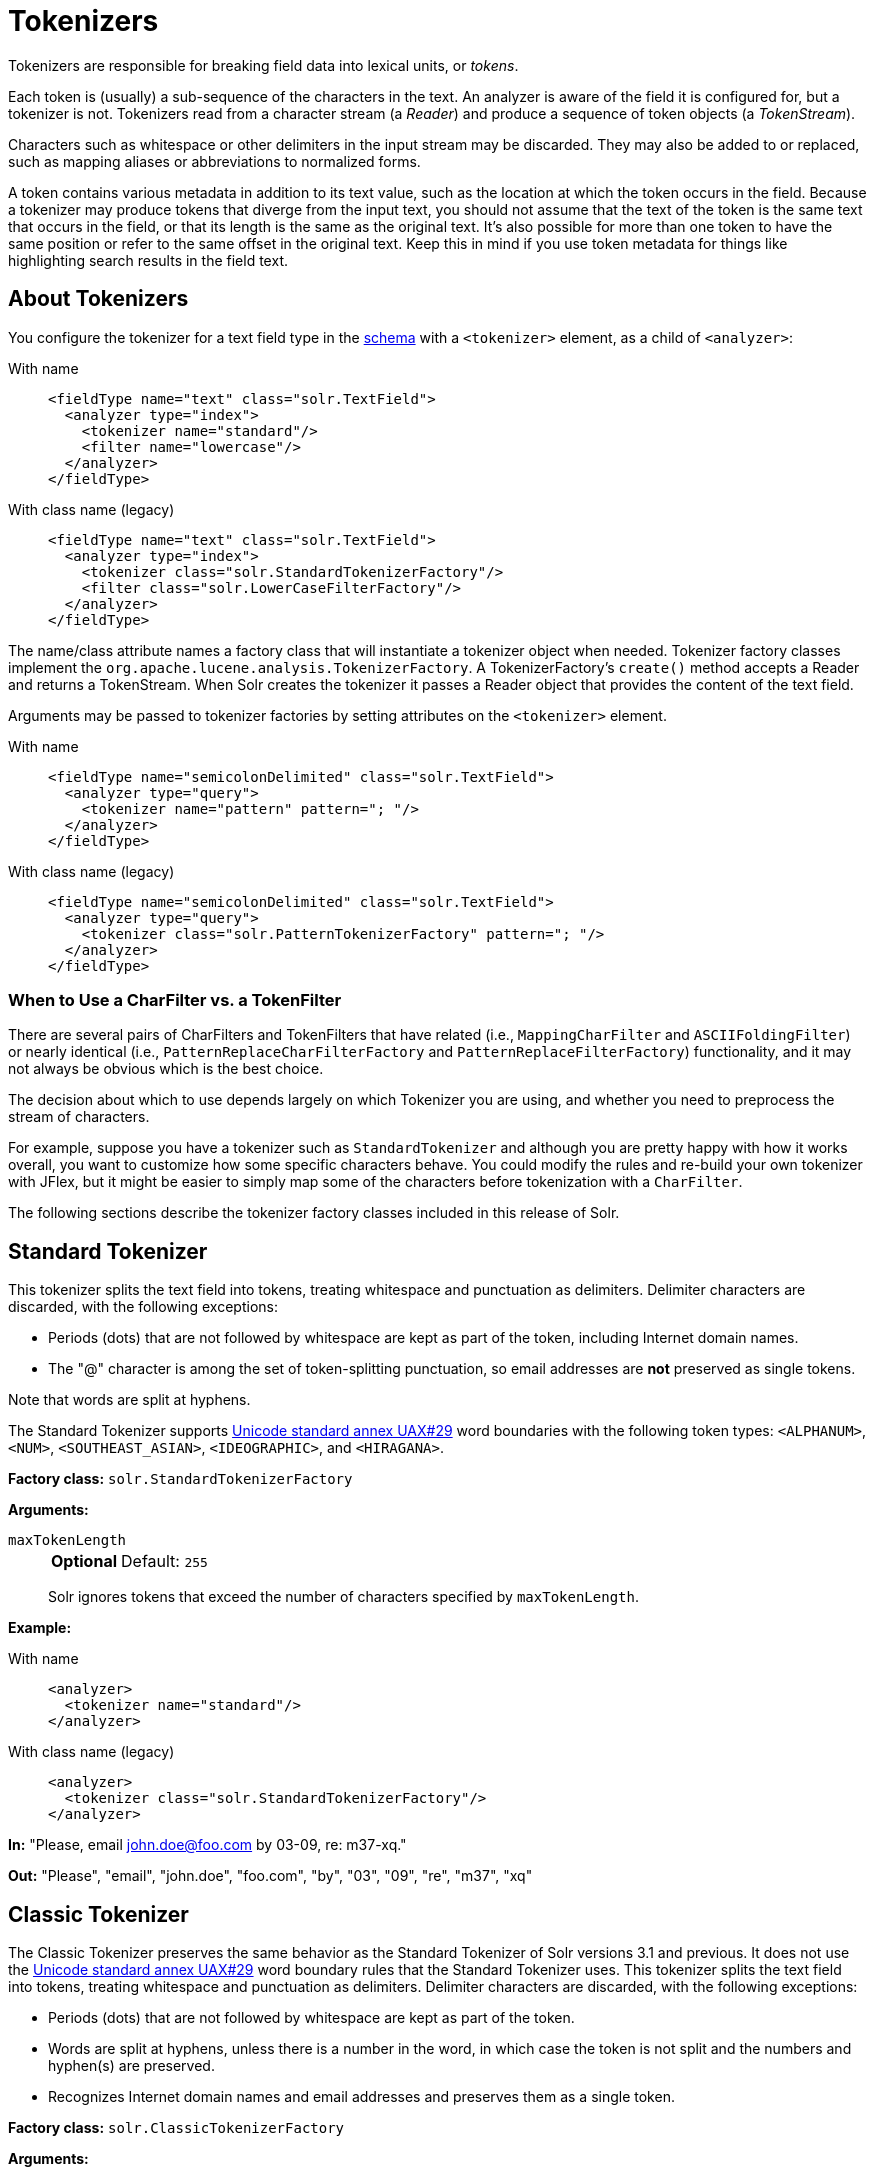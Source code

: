 = Tokenizers
:tabs-sync-option:
// Licensed to the Apache Software Foundation (ASF) under one
// or more contributor license agreements.  See the NOTICE file
// distributed with this work for additional information
// regarding copyright ownership.  The ASF licenses this file
// to you under the Apache License, Version 2.0 (the
// "License"); you may not use this file except in compliance
// with the License.  You may obtain a copy of the License at
//
//   http://www.apache.org/licenses/LICENSE-2.0
//
// Unless required by applicable law or agreed to in writing,
// software distributed under the License is distributed on an
// "AS IS" BASIS, WITHOUT WARRANTIES OR CONDITIONS OF ANY
// KIND, either express or implied.  See the License for the
// specific language governing permissions and limitations
// under the License.

Tokenizers are responsible for breaking field data into lexical units, or _tokens_.

Each token is (usually) a sub-sequence of the characters in the text.
An analyzer is aware of the field it is configured for, but a tokenizer is not.
Tokenizers read from a character stream (a _Reader_) and produce a sequence of token objects (a _TokenStream_).

Characters such as whitespace or other delimiters in the input stream may be discarded.
They may also be added to or replaced, such as mapping aliases or abbreviations to normalized forms.

A token contains various metadata in addition to its text value, such as the location at which the token occurs in the field.
Because a tokenizer may produce tokens that diverge from the input text, you should not assume that the text of the token is the same text that occurs in the field, or that its length is the same as the original text.
It's also possible for more than one token to have the same position or refer to the same offset in the original text.
Keep this in mind if you use token metadata for things like highlighting search results in the field text.

== About Tokenizers
You configure the tokenizer for a text field type in the xref:schema-elements.adoc[schema] with a `<tokenizer>` element, as a child of `<analyzer>`:

[tabs#tokenizer]
======
With name::
+
====
[source,xml]
----
<fieldType name="text" class="solr.TextField">
  <analyzer type="index">
    <tokenizer name="standard"/>
    <filter name="lowercase"/>
  </analyzer>
</fieldType>
----
====

With class name (legacy)::
+
====
[source,xml]
----
<fieldType name="text" class="solr.TextField">
  <analyzer type="index">
    <tokenizer class="solr.StandardTokenizerFactory"/>
    <filter class="solr.LowerCaseFilterFactory"/>
  </analyzer>
</fieldType>
----
====
======

The name/class attribute names a factory class that will instantiate a tokenizer object when needed.
Tokenizer factory classes implement the `org.apache.lucene.analysis.TokenizerFactory`.
A TokenizerFactory's `create()` method accepts a Reader and returns a TokenStream.
When Solr creates the tokenizer it passes a Reader object that provides the content of the text field.

Arguments may be passed to tokenizer factories by setting attributes on the `<tokenizer>` element.

[tabs#tokenizer-args]
======
With name::
+
====
[source,xml]
----
<fieldType name="semicolonDelimited" class="solr.TextField">
  <analyzer type="query">
    <tokenizer name="pattern" pattern="; "/>
  </analyzer>
</fieldType>
----
====

With class name (legacy)::
+
====
[source,xml]
----
<fieldType name="semicolonDelimited" class="solr.TextField">
  <analyzer type="query">
    <tokenizer class="solr.PatternTokenizerFactory" pattern="; "/>
  </analyzer>
</fieldType>
----
====
======

=== When to Use a CharFilter vs. a TokenFilter

There are several pairs of CharFilters and TokenFilters that have related (i.e., `MappingCharFilter` and `ASCIIFoldingFilter`) or nearly identical (i.e., `PatternReplaceCharFilterFactory` and `PatternReplaceFilterFactory`) functionality, and it may not always be obvious which is the best choice.

The decision about which to use depends largely on which Tokenizer you are using, and whether you need to preprocess the stream of characters.

For example, suppose you have a tokenizer such as `StandardTokenizer` and although you are pretty happy with how it works overall, you want to customize how some specific characters behave.
You could modify the rules and re-build your own tokenizer with JFlex, but it might be easier to simply map some of the characters before tokenization with a `CharFilter`.

The following sections describe the tokenizer factory classes included in this release of Solr.

== Standard Tokenizer

This tokenizer splits the text field into tokens, treating whitespace and punctuation as delimiters.
Delimiter characters are discarded, with the following exceptions:

* Periods (dots) that are not followed by whitespace are kept as part of the token, including Internet domain names.
* The "@" character is among the set of token-splitting punctuation, so email addresses are *not* preserved as single tokens.

Note that words are split at hyphens.

The Standard Tokenizer supports http://unicode.org/reports/tr29/#Word_Boundaries[Unicode standard annex UAX#29] word boundaries with the following token types: `<ALPHANUM>`, `<NUM>`, `<SOUTHEAST_ASIAN>`, `<IDEOGRAPHIC>`, and `<HIRAGANA>`.

*Factory class:* `solr.StandardTokenizerFactory`

*Arguments:*

`maxTokenLength`::
+
[%autowidth,frame=none]
|===
s|Optional |Default: `255`
|===
+
Solr ignores tokens that exceed the number of characters specified by `maxTokenLength`.

*Example:*

[tabs#tokenizer-standard]
======
With name::
+
====
[source,xml]
----
<analyzer>
  <tokenizer name="standard"/>
</analyzer>
----
====

With class name (legacy)::
+
====
[source,xml]
----
<analyzer>
  <tokenizer class="solr.StandardTokenizerFactory"/>
</analyzer>
----
====
======

*In:* "Please, email john.doe@foo.com by 03-09, re: m37-xq."

*Out:* "Please", "email", "john.doe", "foo.com", "by", "03", "09", "re", "m37", "xq"

== Classic Tokenizer

The Classic Tokenizer preserves the same behavior as the Standard Tokenizer of Solr versions 3.1 and previous.
It does not use the http://unicode.org/reports/tr29/#Word_Boundaries[Unicode standard annex UAX#29] word boundary rules that the Standard Tokenizer uses.
This tokenizer splits the text field into tokens, treating whitespace and punctuation as delimiters.
Delimiter characters are discarded, with the following exceptions:

* Periods (dots) that are not followed by whitespace are kept as part of the token.

* Words are split at hyphens, unless there is a number in the word, in which case the token is not split and the numbers and hyphen(s) are preserved.

* Recognizes Internet domain names and email addresses and preserves them as a single token.

*Factory class:* `solr.ClassicTokenizerFactory`

*Arguments:*

`maxTokenLength`::
+
[%autowidth,frame=none]
|===
s|Optional |Default: `255`
|===
+
Solr ignores tokens that exceed the number of characters specified by `maxTokenLength`.

*Example:*

[tabs#tokenizer-classic]
======

With name::
+
====
[source,xml]
----
<analyzer>
  <tokenizer name="classic"/>
</analyzer>
----
====

With class name (legacy)::
+
====
[source,xml]
----
<analyzer>
  <tokenizer class="solr.ClassicTokenizerFactory"/>
</analyzer>
----
====
======

*In:* "Please, email john.doe@foo.com by 03-09, re: m37-xq."

*Out:* "Please", "email", "john.doe@foo.com", "by", "03-09", "re", "m37-xq"

== Keyword Tokenizer

This tokenizer treats the entire text field as a single token.

*Factory class:* `solr.KeywordTokenizerFactory`

*Arguments:*

`maxTokenLen`::
+
[%autowidth,frame=none]
|===
s|Optional |Default: `256`
|===
+
Maximum token length the tokenizer will emit.

*Example:*

[tabs#tokenizer-keyword]
======
With name::
+
====
[source,xml]
----
<analyzer>
  <tokenizer name="keyword"/>
</analyzer>
----
====

With class name (legacy)::
+
====
[source,xml]
----
<analyzer>
  <tokenizer class="solr.KeywordTokenizerFactory"/>
</analyzer>
----
====
======

*In:* "Please, email john.doe@foo.com by 03-09, re: m37-xq."

*Out:* "Please, email john.doe@foo.com by 03-09, re: m37-xq."

== Letter Tokenizer

This tokenizer creates tokens from strings of contiguous letters, discarding all non-letter characters.

*Factory class:* `solr.LetterTokenizerFactory`

*Arguments:*

`maxTokenLen`::
+
[%autowidth,frame=none]
|===
s|Optional |Default: `255`
|===
+
Maximum token length the tokenizer will emit.

*Example:*

[tabs#tokenizer-letter]
======
With name::
+
====
[source,xml]
----
<analyzer>
  <tokenizer name="letter"/>
</analyzer>
----
====

With class name (legacy)::
+
====
[source,xml]
----
<analyzer>
  <tokenizer class="solr.LetterTokenizerFactory"/>
</analyzer>
----
====
======

*In:* "I can't."

*Out:* "I", "can", "t"

== Lower Case Tokenizer

Tokenizes the input stream by delimiting at non-letters and then converting all letters to lowercase.
Whitespace and non-letters are discarded.

*Factory class:* `solr.LowerCaseTokenizerFactory`

*Arguments:*

`maxTokenLen`::
+
[%autowidth,frame=none]
|===
s|Optional |Default: `255`
|===
+
Maximum token length the tokenizer will emit.

*Example:*

[tabs#tokenizer-lowercase]
======
With name::
+
====
[source,xml]
----
<analyzer>
  <tokenizer name="lowercase"/>
</analyzer>
----
====

With class name (legacy)::
+
====
[source,xml]
----
<analyzer>
  <tokenizer class="solr.LowerCaseTokenizerFactory"/>
</analyzer>
----
====
======

*In:* "I just \*LOVE* my iPhone!"

*Out:* "i", "just", "love", "my", "iphone"

== N-Gram Tokenizer

Reads the field text and generates n-gram tokens of sizes in the given range.

*Factory class:* `solr.NGramTokenizerFactory`

*Arguments:*

`minGramSize`::
+
[%autowidth,frame=none]
|===
s|Optional |Default: `1`
|===
+
The minimum n-gram size, must be > 0.

`maxGramSize`::
+
[%autowidth,frame=none]
|===
s|Optional |Default: `2`
|===
+
The maximum n-gram size, must be >= `minGramSize`.

*Example:*

Default behavior.
Note that this tokenizer operates over the whole field.
It does not break the field at whitespace.
As a result, the space character is included in the encoding.

[tabs#tokenizer-ngram]
======

With name::
+
====
[source,xml]
----
<analyzer>
  <tokenizer name="nGram"/>
</analyzer>
----
====

With class name (legacy)::
+
====
[source,xml]
----
<analyzer>
  <tokenizer class="solr.NGramTokenizerFactory"/>
</analyzer>
----
====
======

*In:* "hey man"

*Out:* "h", "e", "y", " ", "m", "a", "n", "he", "ey", "y ", " m", "ma", "an"

*Example:*

With an n-gram size range of 4 to 5:

[tabs#tokenizer-ngram-args]
======
With name::
+
====
[source,xml]
----
<analyzer>
  <tokenizer name="nGram" minGramSize="4" maxGramSize="5"/>
</analyzer>
----
====

With class name (legacy)::
+
====
[source,xml]
----
<analyzer>
  <tokenizer class="solr.NGramTokenizerFactory" minGramSize="4" maxGramSize="5"/>
</analyzer>
----
====
======

*In:* "bicycle"

*Out:* "bicy", "bicyc", "icyc", "icycl", "cycl", "cycle", "ycle"

== Edge N-Gram Tokenizer

Reads the field text and generates edge n-gram tokens of sizes in the given range.

*Factory class:* `solr.EdgeNGramTokenizerFactory`

*Arguments:*

`minGramSize`::
+
[%autowidth,frame=none]
|===
s|Optional |Default: `1`
|===
+
The minimum n-gram size, must be > 0.

`maxGramSize`::
+
[%autowidth,frame=none]
|===
s|Optional |Default: `1`
|===
+
The maximum n-gram size, must be >= `minGramSize`.

*Example:*

Default behavior (min and max default to 1):

[tabs#tokenizer-edgengram]
======
With name::
+
====
[source,xml]
----
<analyzer>
  <tokenizer name="edgeNGram"/>
</analyzer>
----
====

With class name (legacy)::
+
====
[source,xml]
----
<analyzer>
  <tokenizer class="solr.EdgeNGramTokenizerFactory"/>
</analyzer>
----
====
======

*In:* "babaloo"

*Out:* "b"

*Example:*

Edge n-gram range of 2 to 5

[tabs#tokenizer-edgengram-args]
======
With name::
+
====
[source,xml]
----
<analyzer>
  <tokenizer name="edgeNGram" minGramSize="2" maxGramSize="5"/>
</analyzer>
----
====

With class name (legacy)::
+
====
[source,xml]
----
<analyzer>
  <tokenizer class="solr.EdgeNGramTokenizerFactory" minGramSize="2" maxGramSize="5"/>
</analyzer>
----
====
======

*In:* "babaloo"

**Out:**"ba", "bab", "baba", "babal"

== ICU Tokenizer

This tokenizer processes multilingual text and tokenizes it appropriately based on its script attribute.

You can customize this tokenizer's behavior by specifying http://userguide.icu-project.org/boundaryanalysis#TOC-RBBI-Rules[per-script rule files].
To add per-script rules, add a `rulefiles` argument, which should contain a comma-separated list of `code:rulefile` pairs in the following format: four-letter ISO 15924 script code, followed by a colon, then a resource path.
For example, to specify rules for Latin (script code "Latn") and Cyrillic (script code "Cyrl"), you would enter `Latn:my.Latin.rules.rbbi,Cyrl:my.Cyrillic.rules.rbbi`.

The default configuration for `solr.ICUTokenizerFactory` provides UAX#29 word break rules tokenization (like `solr.StandardTokenizer`), but also includes custom tailorings for Hebrew (specializing handling of double and single quotation marks), for syllable tokenization for Khmer, Lao, and Myanmar, and dictionary-based word segmentation for CJK characters.

*Factory class:* `solr.ICUTokenizerFactory`

*Arguments:*

`rulefile`::
+
[%autowidth,frame=none]
|===
s|Optional |Default: none
|===
+
A comma-separated list of `code:rulefile` pairs in the following format: four-letter ISO 15924 script code, followed by a colon, then a resource path.

`cjkAsWords`::
+
[%autowidth,frame=none]
|===
s|Optional |Default: `true`
|===
+
If `true`, CJK text would undergo dictionary-based segmentation, and all Han+Hiragana+Katakana words will be tagged as IDEOGRAPHIC.
Otherwise, text will be segmented according to UAX#29 defaults.

`myanmarAsWords`::
+
[%autowidth,frame=none]
|===
s|Optional |Default: `true`
|===
+
If `true`, Myanmar text would undergo dictionary-based segmentation, otherwise it will be tokenized as syllables.

*Example:*

[tabs#tokenizer-icu]
======
With name::
+
====
[source,xml]
----
<analyzer>
  <!-- no customization -->
  <tokenizer name="icu"/>
</analyzer>
----
====

With class name (legacy)::
+
====
[source,xml]
----
<analyzer>
  <!-- no customization -->
  <tokenizer class="solr.ICUTokenizerFactory"/>
</analyzer>
----
====
======

[tabs#tokenizer-icu-rule]
======
With name::
+
====
[source,xml]
----
<analyzer>
  <tokenizer name="icu"
             rulefiles="Latn:my.Latin.rules.rbbi,Cyrl:my.Cyrillic.rules.rbbi"/>
</analyzer>
----
====

With class name (legacy)::
+
====
[source,xml]
----
<analyzer>
  <tokenizer class="solr.ICUTokenizerFactory"
             rulefiles="Latn:my.Latin.rules.rbbi,Cyrl:my.Cyrillic.rules.rbbi"/>
</analyzer>
----
====
======

[IMPORTANT]
====

To use this tokenizer, you must add additional .jars to Solr's classpath (as described in the section xref:configuration-guide:solr-plugins.adoc#installing-plugins[Installing Plugins]).
See the `solr/modules/analysis-extras/README.md` for information on which jars you need to add.

====

== Path Hierarchy Tokenizer

This tokenizer creates synonyms from file path hierarchies.

*Factory class:* `solr.PathHierarchyTokenizerFactory`

*Arguments:*

`delimiter`::
+
[%autowidth,frame=none]
|===
s|Required |Default: none
|===
+
You can specify the file path delimiter and replace it with a delimiter you provide.
This can be useful for working with backslash delimiters.

`replace`::
+
[%autowidth,frame=none]
|===
s|Required |Default: none
|===
+
Specifies the delimiter character Solr uses in the tokenized output.

`reverse`::
+
[%autowidth,frame=none]
|===
s|Optional |Default: `false`
|===
+
If `true`, switch the tokenizer behavior to build the path hierarchy in "reversed" order.
This is typically useful for tokenizing the URLs.

`skip`::
+
[%autowidth,frame=none]
|===
s|Optional |Default: `0`
|===
+
Number of leftmost (or rightmost, if reverse=true) path elements to drop from each emitted token.

*Example:*

Default behavior
[tabs#tokenizer-pathhierarchy]
======
With name::
+
====
[source,xml]
----
<fieldType name="text_path" class="solr.TextField" positionIncrementGap="100">
  <analyzer>
    <tokenizer name="pathHierarchy" delimiter="\" replace="/"/>
  </analyzer>
</fieldType>
----
====

With class name (legacy)::
+
====
[source,xml]
----
<fieldType name="text_path" class="solr.TextField" positionIncrementGap="100">
  <analyzer>
    <tokenizer class="solr.PathHierarchyTokenizerFactory" delimiter="\" replace="/"/>
  </analyzer>
</fieldType>
----
====
======

*In:* "c:\usr\local\apache"

*Out:* "c:", "c:/usr", "c:/usr/local", "c:/usr/local/apache"

*Example:*

Reverse order
[tabs#tokenizer-pathhierarchy-reversed]
======
With name::
+
====
[source,xml]
----
<fieldType name="text_path" class="solr.TextField" positionIncrementGap="100">
  <analyzer>
    <tokenizer name="pathHierarchy" delimiter="." replace="." reverse="true"/>
  </analyzer>
</fieldType>
----
====

With class name (legacy)::
+
====
[source,xml]
----
<fieldType name="text_path" class="solr.TextField" positionIncrementGap="100">
  <analyzer>
    <tokenizer class="solr.PathHierarchyTokenizerFactory" delimiter="." replace="." reverse="true"/>
  </analyzer>
</fieldType>
----
====
======

*In:* "www.site.co.uk"

*Out:* "www.site.co.uk", "site.co.uk", "co.uk", "uk"

== Regular Expression Pattern Tokenizer

This tokenizer uses a Java regular expression to break the input text stream into tokens.
The expression provided by the pattern argument can be interpreted either as a delimiter that separates tokens, or to match patterns that should be extracted from the text as tokens.

See {java-javadocs}java/util/regex/Pattern.html[the Javadocs for `java.util.regex.Pattern`] for more information on Java regular expression syntax.

*Factory class:* `solr.PatternTokenizerFactory`

*Arguments:*

`pattern`::
+
[%autowidth,frame=none]
|===
s|Required |Default: none
|===
+
The regular expression, as defined by in `java.util.regex.Pattern`.

`group`::
+
[%autowidth,frame=none]
|===
s|Optional |Default: `-1`
|===
+
Specifies which regex group to extract as the token(s).
The value -1 means the regex should be treated as a delimiter that separates tokens.
Non-negative group numbers (>= 0) indicate that character sequences matching that regex group should be converted to tokens.
Group zero refers to the entire regex, groups greater than zero refer to parenthesized sub-expressions of the regex, counted from left to right.

*Example:*

A comma separated list.
Tokens are separated by a sequence of zero or more spaces, a comma, and zero or more spaces.

[tabs#tokenizer-pattern]
======
With name::
+
====
[source,xml]
----
<analyzer>
  <tokenizer name="pattern" pattern="\s*,\s*"/>
</analyzer>
----
====

With class name (legacy)::
+
====
[source,xml]
----
<analyzer>
  <tokenizer class="solr.PatternTokenizerFactory" pattern="\s*,\s*"/>
</analyzer>
----
====
======

*In:* "fee,fie, foe , fum, foo"

*Out:* "fee", "fie", "foe", "fum", "foo"

*Example:*

Extract simple, capitalized words.
A sequence of at least one capital letter followed by zero or more letters of either case is extracted as a token.

[tabs#tokenizer-pattern-words]
======
With name::
+
====
[source,xml]
----
<analyzer>
  <tokenizer name="pattern" pattern="[A-Z][A-Za-z]*" group="0"/>
</analyzer>
----
====

With class name (legacy)::
+
====
[source,xml]
----
<analyzer>
  <tokenizer class="solr.PatternTokenizerFactory" pattern="[A-Z][A-Za-z]*" group="0"/>
</analyzer>
----
====
======

*In:* "Hello. My name is Inigo Montoya. You killed my father. Prepare to die."

*Out:* "Hello", "My", "Inigo", "Montoya", "You", "Prepare"

*Example:*

Extract part numbers which are preceded by "SKU", "Part" or "Part Number", case sensitive, with an optional semicolon separator.
Part numbers must be all numeric digits, with an optional hyphen.
Regex capture groups are numbered by counting left parenthesis from left to right.
Group 3 is the subexpression "[0-9-]+", which matches one or more digits or hyphens.

[tabs#tokenizer-pattern-sku]
======
With name::
+
====
[source,xml]
----
<analyzer>
  <tokenizer name="pattern" pattern="(SKU|Part(\sNumber)?):?\s(\[0-9-\]+)" group="3"/>
</analyzer>
----
====

With class name (legacy)::
+
====
[source,xml]
----
<analyzer>
  <tokenizer class="solr.PatternTokenizerFactory" pattern="(SKU|Part(\sNumber)?):?\s(\[0-9-\]+)" group="3"/>
</analyzer>
----
====
======

*In:* "SKU: 1234, Part Number 5678, Part: 126-987"

*Out:* "1234", "5678", "126-987"

== Simplified Regular Expression Pattern Tokenizer

This tokenizer is similar to the `PatternTokenizerFactory` described above, but uses Lucene {lucene-javadocs}/core/org/apache/lucene/util/automaton/RegExp.html[`RegExp`] pattern matching to construct distinct tokens for the input stream.
The syntax is more limited than `PatternTokenizerFactory`, but the tokenization is quite a bit faster.

*Factory class:* `solr.SimplePatternTokenizerFactory`

*Arguments:*

`pattern`::
+
[%autowidth,frame=none]
|===
s|Required |Default: none
|===
+
The regular expression, as defined in the {lucene-javadocs}/core/org/apache/lucene/util/automaton/RegExp.html[`RegExp`] javadocs, identifying the characters to include in tokens.
The matching is greedy such that the longest token matching at a given point is created.
Empty tokens are never created.

`determinizeWorkLimit`::
+
[%autowidth,frame=none]
|===
s|Optional |Default: `10000`
|===
+
The limit on total state count for the determined automaton computed from the regexp.

*Example:*

To match tokens delimited by simple whitespace characters:

[tabs#tokenizer-simplepattern]
======
With name::
+
====
[source,xml]
----
<analyzer>
  <tokenizer name="simplePattern" pattern="[^ \t\r\n]+"/>
</analyzer>
----
====

With class name (legacy)::
+
====
[source,xml]
----
<analyzer>
  <tokenizer class="solr.SimplePatternTokenizerFactory" pattern="[^ \t\r\n]+"/>
</analyzer>
----
====
======

== Simplified Regular Expression Pattern Splitting Tokenizer

This tokenizer is similar to the `SimplePatternTokenizerFactory` described above, but uses Lucene {lucene-javadocs}/core/org/apache/lucene/util/automaton/RegExp.html[`RegExp`] pattern matching to identify sequences of characters that should be used to split tokens.
The syntax is more limited than `PatternTokenizerFactory`, but the tokenization is quite a bit faster.

*Factory class:* `solr.SimplePatternSplitTokenizerFactory`

*Arguments:*

`pattern`::
+
[%autowidth,frame=none]
|===
s|Required |Default: none
|===
+
The regular expression, as defined by in the {lucene-javadocs}/core/org/apache/lucene/util/automaton/RegExp.html[`RegExp`] javadocs, identifying the characters that should split tokens.
The matching is greedy such that the longest token separator matching at a given point is matched.
Empty tokens are never created.

`determinizeWorkLimit`::
+
[%autowidth,frame=none]
|===
s|Optional |Default: `10000`
|===
+
The limit on total state count for the determined automaton computed from the regexp.

*Example:*

To match tokens delimited by simple whitespace characters:

[tabs#tokenizer-simplepattern-split]
======
With name::
+
====
[source,xml]
----
<analyzer>
  <tokenizer name="simplePatternSplit" pattern="[ \t\r\n]+"/>
</analyzer>
----
====

With class name (legacy)::
+
====
[source,xml]
----
<analyzer>
  <tokenizer class="solr.SimplePatternSplitTokenizerFactory" pattern="[ \t\r\n]+"/>
</analyzer>
----
====
======

== UAX29 URL Email Tokenizer

This tokenizer splits the text field into tokens, treating whitespace and punctuation as delimiters.
Delimiter characters are discarded, with the following exceptions:

* Periods (dots) that are not followed by whitespace are kept as part of the token.

* Words are split at hyphens, unless there is a number in the word, in which case the token is not split and the numbers and hyphen(s) are preserved.

* Recognizes and preserves as single tokens the following:
** Internet domain names containing top-level domains validated against the white list in the http://www.internic.net/zones/root.zone[IANA Root Zone Database] when the tokenizer was generated
** email addresses
** `file://`, `http(s)://`, and `ftp://` URLs
** IPv4 and IPv6 addresses

The UAX29 URL Email Tokenizer supports http://unicode.org/reports/tr29/#Word_Boundaries[Unicode standard annex UAX#29] word boundaries with the following token types: `<ALPHANUM>`, `<NUM>`, `<URL>`, `<EMAIL>`, `<SOUTHEAST_ASIAN>`, `<IDEOGRAPHIC>`, and `<HIRAGANA>`.

*Factory class:* `solr.UAX29URLEmailTokenizerFactory`

*Arguments:*

`maxTokenLength`::
+
[%autowidth,frame=none]
|===
s|Optional |Default: `255`
|===
+
Solr ignores tokens that exceed the number of characters specified by `maxTokenLength`.

*Example:*

[tabs#tokenizer-uax29urlemail]
======
With name::
+
====
[source,xml]
----
<analyzer>
  <tokenizer name="uax29URLEmail"/>
</analyzer>
----
====

With class name (legacy)::
+
====
[source,xml]
----
<analyzer>
  <tokenizer class="solr.UAX29URLEmailTokenizerFactory"/>
</analyzer>
----
====
======

*In:* "Visit http://accarol.com/contact.htm?from=external&a=10 or e-mail bob.cratchet@accarol.com"

*Out:* "Visit", "http://accarol.com/contact.htm?from=external&a=10", "or", "e", "mail", "bob.cratchet@accarol.com"

== White Space Tokenizer

Simple tokenizer that splits the text stream on whitespace and returns sequences of non-whitespace characters as tokens.
Note that any punctuation _will_ be included in the tokens.

*Factory class:* `solr.WhitespaceTokenizerFactory`

*Arguments:*

`rule`::
+
[%autowidth,frame=none]
|===
|Optional |Default: `java`
|===
+
Specifies how to define whitespace for the purpose of tokenization.
Valid values:

* `java`: Uses {java-javadocs}java/lang/Character.html#isWhitespace-int-[Character.isWhitespace(int)]
* `unicode`: Uses Unicode's WHITESPACE property

`maxTokenLen`::
+
[%autowidth,frame=none]
|===
s|Optional |Default: `255`
|===
+
Maximum token length the tokenizer will emit.

*Example:*

[tabs#tokenizer-whitespace]
======
With name::
+
====
[source,xml]
----
<analyzer>
  <tokenizer name="whitespace" rule="java" />
</analyzer>
----
====

With class name (legacy)::
+
====
[source,xml]
----
<analyzer>
  <tokenizer class="solr.WhitespaceTokenizerFactory" rule="java" />
</analyzer>
----
====
======

*In:* "To be, or what?"

*Out:* "To", "be,", "or", "what?"

== OpenNLP Tokenizer and OpenNLP Filters

See xref:language-analysis.adoc#opennlp-integration[OpenNLP Integration] for information about using the OpenNLP Tokenizer, along with information about available OpenNLP token filters.
